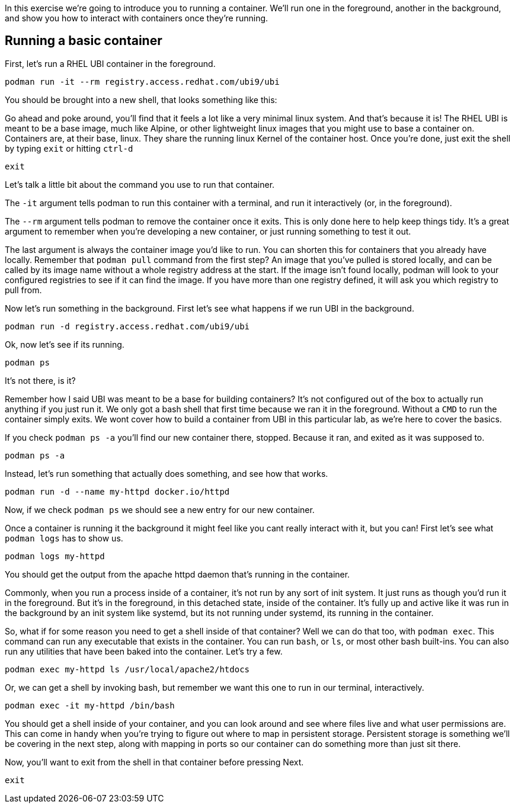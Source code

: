 In this exercise we’re going to introduce you to running a container.
We’ll run one in the foreground, another in the background, and show you
how to interact with containers once they’re running.

== Running a basic container

First, let’s run a RHEL UBI container in the foreground.

[source,bash,subs="+macros,+attributes",role=copy]
----
podman run -it --rm registry.access.redhat.com/ubi9/ubi
----

You should be brought into a new shell, that looks something like this:

Go ahead and poke around, you’ll find that it feels a lot like a very
minimal linux system. And that’s because it is! The RHEL UBI is meant to
be a base image, much like Alpine, or other lightweight linux images
that you might use to base a container on. Containers are, at their
base, linux. They share the running linux Kernel of the container host.
Once you’re done, just exit the shell by typing `+exit+` or hitting
`+ctrl-d+`

[source,bash,subs="+macros,+attributes",role=copy]
----
exit
----

Let’s talk a little bit about the command you use to run that container.

The `+-it+` argument tells podman to run this container with a terminal,
and run it interactively (or, in the foreground).

The `+--rm+` argument tells podman to remove the container once it
exits. This is only done here to help keep things tidy. It’s a great
argument to remember when you’re developing a new container, or just
running something to test it out.

The last argument is always the container image you’d like to run. You
can shorten this for containers that you already have locally. Remember
that `+podman pull+` command from the first step? An image that you’ve
pulled is stored locally, and can be called by its image name without a
whole registry address at the start. If the image isn’t found locally,
podman will look to your configured registries to see if it can find the
image. If you have more than one registry defined, it will ask you which
registry to pull from.

Now let’s run something in the background. First let’s see what happens
if we run UBI in the background.

[source,bash,subs="+macros,+attributes",role=copy]
----
podman run -d registry.access.redhat.com/ubi9/ubi
----

Ok, now let’s see if its running.

[source,bash,subs="+macros,+attributes",role=copy]
----
podman ps
----

It’s not there, is it?

Remember how I said UBI was meant to be a base for building containers?
It’s not configured out of the box to actually run anything if you just
run it. We only got a bash shell that first time because we ran it in
the foreground. Without a `+CMD+` to run the container simply exits. We
wont cover how to build a container from UBI in this particular lab, as
we’re here to cover the basics.

If you check `+podman ps -a+` you’ll find our new container there,
stopped. Because it ran, and exited as it was supposed to.

[source,bash,subs="+macros,+attributes",role=copy]
----
podman ps -a
----

Instead, let’s run something that actually does something, and see how
that works.

[source,bash,subs="+macros,+attributes",role=copy]
----
podman run -d --name my-httpd docker.io/httpd
----

Now, if we check `+podman ps+` we should see a new entry for our new
container.

Once a container is running it the background it might feel like you
cant really interact with it, but you can! First let’s see what
`+podman logs+` has to show us.

[source,bash,subs="+macros,+attributes",role=copy]
----
podman logs my-httpd
----

You should get the output from the apache httpd daemon that’s running in
the container.

Commonly, when you run a process inside of a container, it’s not run by
any sort of init system. It just runs as though you’d run it in the
foreground. But it’s in the foreground, in this detached state, inside
of the container. It’s fully up and active like it was run in the
background by an init system like systemd, but its not running under
systemd, its running in the container.

So, what if for some reason you need to get a shell inside of that
container? Well we can do that too, with `+podman exec+`. This command
can run any executable that exists in the container. You can run
`+bash+`, or `+ls+`, or most other bash built-ins. You can also run any
utilities that have been baked into the container. Let’s try a few.

[source,bash,subs="+macros,+attributes",role=copy]
----
podman exec my-httpd ls /usr/local/apache2/htdocs
----

Or, we can get a shell by invoking bash, but remember we want this one
to run in our terminal, interactively.

[source,bash,subs="+macros,+attributes",role=copy]
----
podman exec -it my-httpd /bin/bash
----

You should get a shell inside of your container, and you can look around
and see where files live and what user permissions are. This can come in
handy when you’re trying to figure out where to map in persistent
storage. Persistent storage is something we’ll be covering in the next
step, along with mapping in ports so our container can do something more
than just sit there.

Now, you'll want to exit from the shell in that container before pressing Next. 

[source,bash,subs="+macros,+attributes",role=copy]
----
exit
----
